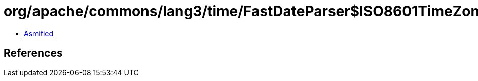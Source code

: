 = org/apache/commons/lang3/time/FastDateParser$ISO8601TimeZoneStrategy.class

 - link:FastDateParser$ISO8601TimeZoneStrategy-asmified.java[Asmified]

== References

